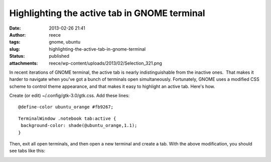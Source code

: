 Highlighting the active tab in GNOME terminal
#############################################
:date: 2013-02-26 21:41
:author: reece
:tags: gnome, ubuntu
:slug: highlighting-the-active-tab-in-gnome-terminal
:status: published
:attachments: reece/wp-content/uploads/2013/02/Selection_321.png

In recent iterations of GNOME terminal, the active tab is nearly
indistinguishable from the inactive ones.  That makes it harder to
navigate when you've got a bunch of terminals open simultaneously.
Fortunately, GNOME uses a modified CSS scheme to control theme
appearance, and that makes it easy to highlight an active tab. Here's
how.

Create (or edit) ~/.config/gtk-3.0/gtk.css. Add these lines:

::

    @define-color ubuntu_orange #fb9267;

::

    TerminalWindow .notebook tab:active {
     background-color: shade(@ubuntu_orange,1.1);
    }

Then, exit all open terminals, and then open a new terminal and create a
tab. With the above modification, you should see tabs like this:

|GNOME terminal tabs|

.. |GNOME terminal tabs| image:: http://harts.net/reece/wp-content/uploads/2013/02/Selection_321.png
   :class: aligncenter wp-image-476
   :width: 599px
   :height: 64px
   :target: http://harts.net/reece/wp-content/uploads/2013/02/Selection_321.png
